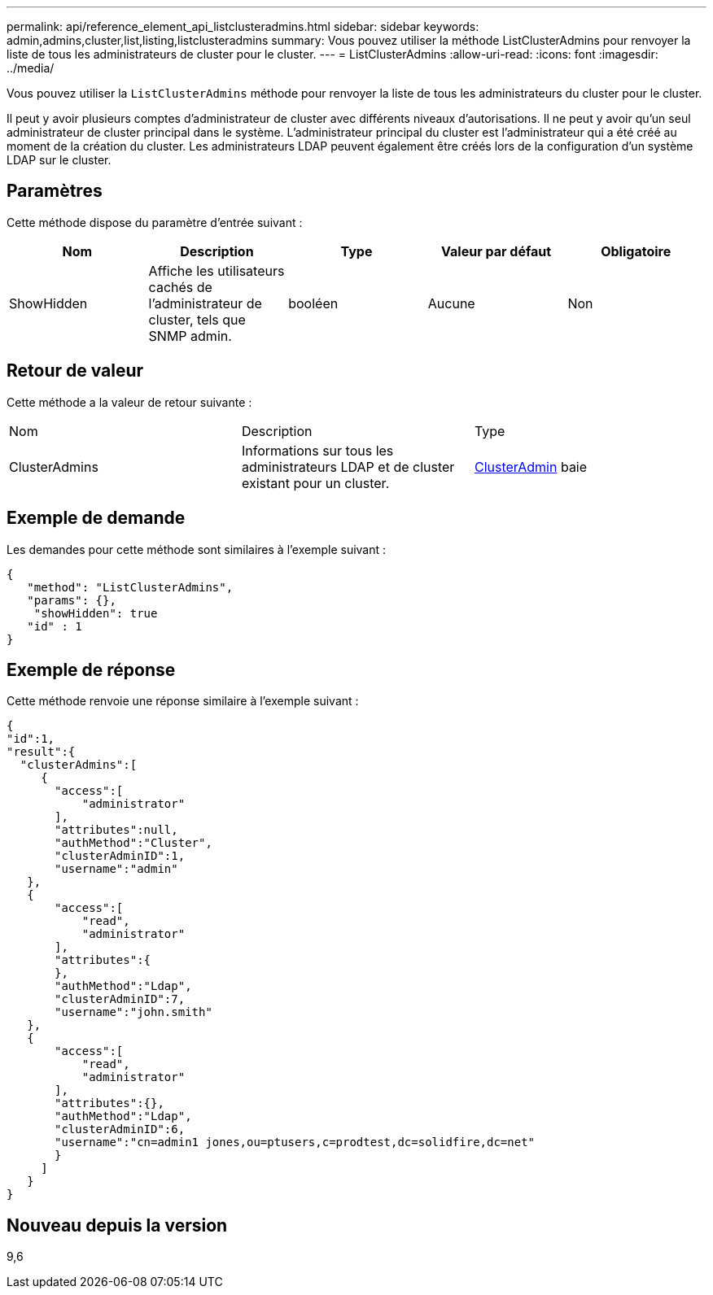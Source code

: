 ---
permalink: api/reference_element_api_listclusteradmins.html 
sidebar: sidebar 
keywords: admin,admins,cluster,list,listing,listclusteradmins 
summary: Vous pouvez utiliser la méthode ListClusterAdmins pour renvoyer la liste de tous les administrateurs de cluster pour le cluster. 
---
= ListClusterAdmins
:allow-uri-read: 
:icons: font
:imagesdir: ../media/


[role="lead"]
Vous pouvez utiliser la `ListClusterAdmins` méthode pour renvoyer la liste de tous les administrateurs du cluster pour le cluster.

Il peut y avoir plusieurs comptes d'administrateur de cluster avec différents niveaux d'autorisations. Il ne peut y avoir qu'un seul administrateur de cluster principal dans le système. L'administrateur principal du cluster est l'administrateur qui a été créé au moment de la création du cluster. Les administrateurs LDAP peuvent également être créés lors de la configuration d'un système LDAP sur le cluster.



== Paramètres

Cette méthode dispose du paramètre d'entrée suivant :

|===
| Nom | Description | Type | Valeur par défaut | Obligatoire 


 a| 
ShowHidden
 a| 
Affiche les utilisateurs cachés de l'administrateur de cluster, tels que SNMP admin.
 a| 
booléen
 a| 
Aucune
 a| 
Non

|===


== Retour de valeur

Cette méthode a la valeur de retour suivante :

|===


| Nom | Description | Type 


 a| 
ClusterAdmins
 a| 
Informations sur tous les administrateurs LDAP et de cluster existant pour un cluster.
 a| 
xref:reference_element_api_clusteradmin.adoc[ClusterAdmin] baie

|===


== Exemple de demande

Les demandes pour cette méthode sont similaires à l'exemple suivant :

[listing]
----
{
   "method": "ListClusterAdmins",
   "params": {},
    "showHidden": true
   "id" : 1
}
----


== Exemple de réponse

Cette méthode renvoie une réponse similaire à l'exemple suivant :

[listing]
----
{
"id":1,
"result":{
  "clusterAdmins":[
     {
       "access":[
           "administrator"
       ],
       "attributes":null,
       "authMethod":"Cluster",
       "clusterAdminID":1,
       "username":"admin"
   },
   {
       "access":[
           "read",
           "administrator"
       ],
       "attributes":{
       },
       "authMethod":"Ldap",
       "clusterAdminID":7,
       "username":"john.smith"
   },
   {
       "access":[
           "read",
           "administrator"
       ],
       "attributes":{},
       "authMethod":"Ldap",
       "clusterAdminID":6,
       "username":"cn=admin1 jones,ou=ptusers,c=prodtest,dc=solidfire,dc=net"
       }
     ]
   }
}
----


== Nouveau depuis la version

9,6
